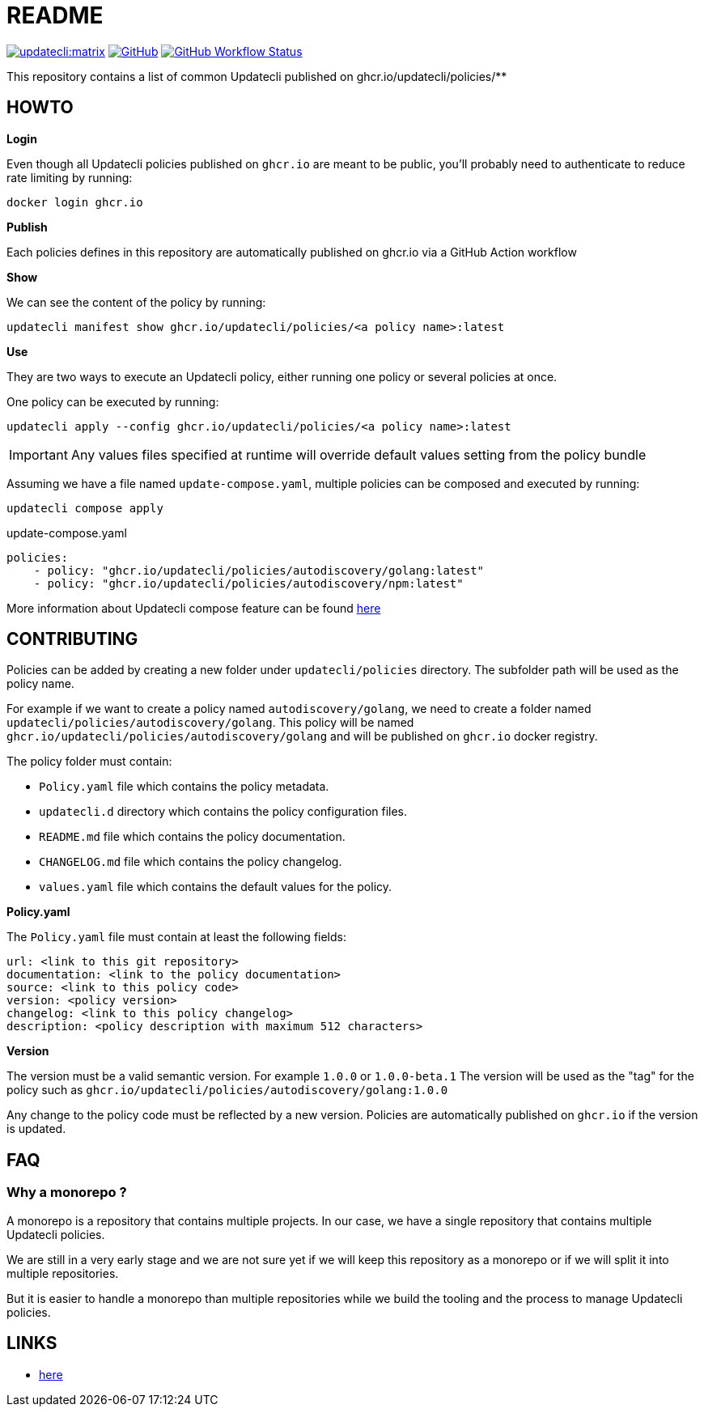 = README

link:https://matrix.to/#/#Updatecli_community:gitter.im[image:https://img.shields.io/matrix/updatecli:matrix.org[]]
link:https://github.com/updatecli/policies/blob/main/LICENSE[image:https://img.shields.io/github/license/updatecli/policies[GitHub]]
link:https://img.shields.io/github/actions/workflow/status/updatecli/policies/validate.yaml?branch=main[image:https://img.shields.io/github/actions/workflow/status/updatecli/policies/validate.yaml?branch=main[GitHub Workflow Status]]


This repository contains a list of common Updatecli published on ghcr.io/updatecli/policies/**

== HOWTO

**Login**

Even though all Updatecli policies published on `ghcr.io` are meant to be public, you'll probably need to authenticate to reduce rate limiting by running:

    docker login ghcr.io

**Publish**

Each policies defines in this repository are automatically published on ghcr.io via a GitHub Action workflow

**Show**

We can see the content of the policy by running:

    updatecli manifest show ghcr.io/updatecli/policies/<a policy name>:latest

**Use**

They are two ways to execute an Updatecli policy, either running one policy or several policies at once.

One policy can be executed by running:

    updatecli apply --config ghcr.io/updatecli/policies/<a policy name>:latest


IMPORTANT: Any values files specified at runtime will override default values setting from the policy bundle

Assuming we have a file named `update-compose.yaml`, multiple policies can be composed and executed by running:

        updatecli compose apply

.update-compose.yaml
```yaml
policies:
    - policy: "ghcr.io/updatecli/policies/autodiscovery/golang:latest"
    - policy: "ghcr.io/updatecli/policies/autodiscovery/npm:latest"
```

More information about Updatecli compose feature can be found link:https://www.updatecli.io/docs/core/compose/[here]

== CONTRIBUTING

Policies can be added by creating a new folder under `updatecli/policies` directory.
The subfolder path will be used as the policy name.

For example if we want to create a policy named `autodiscovery/golang`, we need to create a folder named `updatecli/policies/autodiscovery/golang`.
This policy will be named `ghcr.io/updatecli/policies/autodiscovery/golang` and will be published on `ghcr.io` docker registry.

The policy folder must contain:

* `Policy.yaml` file which contains the policy metadata.
* `updatecli.d` directory which contains the policy configuration files.
* `README.md` file which contains the policy documentation.
* `CHANGELOG.md` file which contains the policy changelog.
* `values.yaml` file which contains the default values for the policy.

**Policy.yaml**

The `Policy.yaml` file must contain at least the following fields:

```yaml
url: <link to this git repository>
documentation: <link to the policy documentation>
source: <link to this policy code>
version: <policy version>
changelog: <link to this policy changelog>
description: <policy description with maximum 512 characters>
```

**Version**

The version must be a valid semantic version. For example `1.0.0` or `1.0.0-beta.1`
The version will be used as the "tag" for the policy such as `ghcr.io/updatecli/policies/autodiscovery/golang:1.0.0`

Any change to the policy code must be reflected by a new version. Policies are automatically published on `ghcr.io` if the version is updated.

== FAQ

=== Why a monorepo ?

A monorepo is a repository that contains multiple projects. In our case, we have a single repository that contains multiple Updatecli policies.

We are still in a very early stage and we are not sure yet if we will keep this repository as a monorepo or if we will split it into multiple repositories.

But it is easier to handle a monorepo than multiple repositories while we build the tooling and the process to manage Updatecli policies.

== LINKS

* link:https://www.updatecli.io/docs/core/compose/[here]
